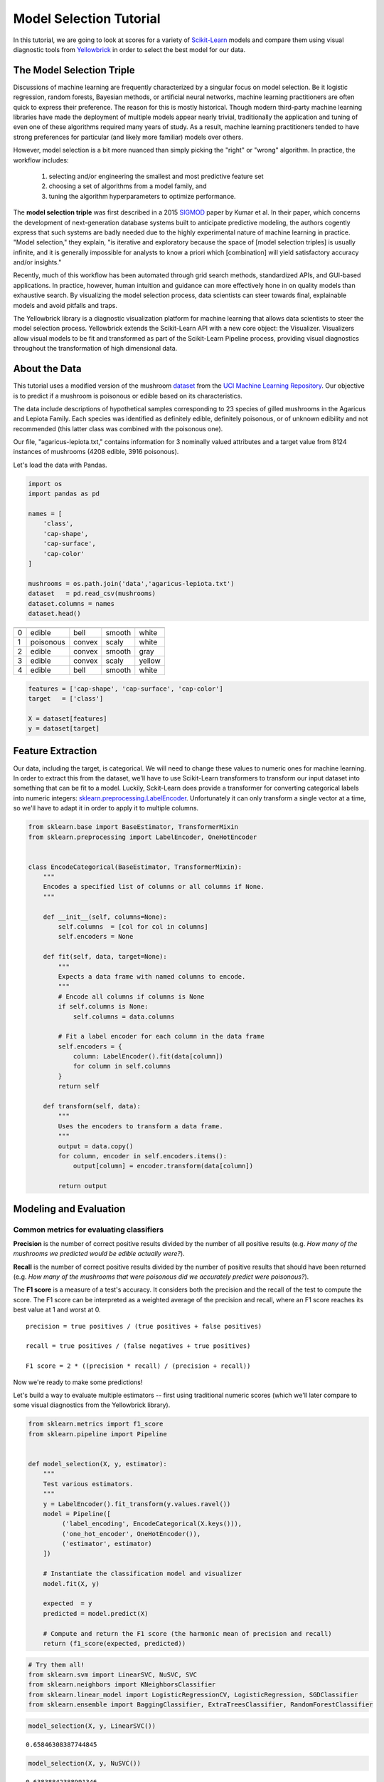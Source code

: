 .. -*- mode: rst -*-

Model Selection Tutorial
========================

In this tutorial, we are going to look at scores for a variety of
`Scikit-Learn <http://scikit-learn.org>`__ models and compare them using
visual diagnostic tools from `Yellowbrick <http://www.scikit-yb.org>`__
in order to select the best model for our data.

The Model Selection Triple
--------------------------
Discussions of machine learning are frequently characterized by a singular focus on model selection. Be it logistic regression, random forests, Bayesian methods, or artificial neural networks, machine learning practitioners are often quick to express their preference. The reason for this is mostly historical. Though modern third-party machine learning libraries have made the deployment of multiple models appear nearly trivial, traditionally the application and tuning of even one of these algorithms required many years of study. As a result, machine learning practitioners tended to have strong preferences for particular (and likely more familiar) models over others.

However, model selection is a bit more nuanced than simply picking the "right" or "wrong" algorithm. In practice, the workflow includes:

  1. selecting and/or engineering the smallest and most predictive feature set
  2. choosing a set of algorithms from a model family, and
  3. tuning the algorithm hyperparameters to optimize performance.

The **model selection triple** was first described in a 2015 SIGMOD_ paper by Kumar et al. In their paper, which concerns the development of next-generation database systems built to anticipate predictive modeling, the authors cogently express that such systems are badly needed due to the highly experimental nature of machine learning in practice. "Model selection," they explain, "is iterative and exploratory because the space of [model selection triples] is usually infinite, and it is generally impossible for analysts to know a priori which [combination] will yield satisfactory accuracy and/or insights."

Recently, much of this workflow has been automated through grid search methods, standardized APIs, and GUI-based applications. In practice, however, human intuition and guidance can more effectively hone in on quality models than exhaustive search. By visualizing the model selection process, data scientists can steer towards final, explainable models and avoid pitfalls and traps.

The Yellowbrick library is a diagnostic visualization platform for machine learning that allows data scientists to steer the model selection process. Yellowbrick extends the Scikit-Learn API with a new core object: the Visualizer. Visualizers allow visual models to be fit and transformed as part of the Scikit-Learn Pipeline process, providing visual diagnostics throughout the transformation of high dimensional data.

.. _SIGMOD: http://cseweb.ucsd.edu/~arunkk/vision/SIGMODRecord15.pdf

About the Data
--------------

This tutorial uses a modified version of the mushroom dataset_ from
the `UCI Machine Learning Repository <http://archive.ics.uci.edu/ml/>`__.
Our objective is to predict if a mushroom is poisonous or edible based on
its characteristics.

.. _dataset: https://github.com/rebeccabilbro/rebeccabilbro.github.io/blob/master/data/agaricus-lepiota.txt

The data include descriptions of hypothetical samples corresponding to
23 species of gilled mushrooms in the Agaricus and Lepiota Family. Each
species was identified as definitely edible, definitely poisonous, or of
unknown edibility and not recommended (this latter class was combined
with the poisonous one).

Our file, "agaricus-lepiota.txt," contains information for 3 nominally
valued attributes and a target value from 8124 instances of mushrooms
(4208 edible, 3916 poisonous).

Let's load the data with Pandas.

.. code:: python

    import os
    import pandas as pd

    names = [
        'class',
        'cap-shape',
        'cap-surface',
        'cap-color'
    ]

    mushrooms = os.path.join('data','agaricus-lepiota.txt')
    dataset   = pd.read_csv(mushrooms)
    dataset.columns = names
    dataset.head()

= =========  =========  ===========  =========
  class      cap-shape  cap-surface  cap-color
= =========  =========  ===========  =========
0 edible     bell       smooth       white
1 poisonous  convex     scaly        white
2 edible     convex     smooth       gray
3 edible     convex     scaly        yellow
4 edible     bell       smooth       white
= =========  =========  ===========  =========

.. code:: python

    features = ['cap-shape', 'cap-surface', 'cap-color']
    target   = ['class']

    X = dataset[features]
    y = dataset[target]

Feature Extraction
------------------

Our data, including the target, is categorical. We will need to change
these values to numeric ones for machine learning. In order to extract
this from the dataset, we'll have to use Scikit-Learn transformers to
transform our input dataset into something that can be fit to a model.
Luckily, Sckit-Learn does provide a transformer for converting
categorical labels into numeric integers:
`sklearn.preprocessing.LabelEncoder <http://scikit-learn.org/stable/modules/generated/sklearn.preprocessing.LabelEncoder.html>`__.
Unfortunately it can only transform a single vector at a time, so we'll
have to adapt it in order to apply it to multiple columns.

.. code:: python

    from sklearn.base import BaseEstimator, TransformerMixin
    from sklearn.preprocessing import LabelEncoder, OneHotEncoder


    class EncodeCategorical(BaseEstimator, TransformerMixin):
        """
        Encodes a specified list of columns or all columns if None.
        """

        def __init__(self, columns=None):
            self.columns  = [col for col in columns]
            self.encoders = None

        def fit(self, data, target=None):
            """
            Expects a data frame with named columns to encode.
            """
            # Encode all columns if columns is None
            if self.columns is None:
                self.columns = data.columns

            # Fit a label encoder for each column in the data frame
            self.encoders = {
                column: LabelEncoder().fit(data[column])
                for column in self.columns
            }
            return self

        def transform(self, data):
            """
            Uses the encoders to transform a data frame.
            """
            output = data.copy()
            for column, encoder in self.encoders.items():
                output[column] = encoder.transform(data[column])

            return output

Modeling and Evaluation
-----------------------

Common metrics for evaluating classifiers
~~~~~~~~~~~~~~~~~~~~~~~~~~~~~~~~~~~~~~~~~

**Precision** is the number of correct positive results divided by the
number of all positive results (e.g. *How many of the mushrooms we
predicted would be edible actually were?*).

**Recall** is the number of correct positive results divided by the
number of positive results that should have been returned (e.g. *How
many of the mushrooms that were poisonous did we accurately predict were
poisonous?*).

The **F1 score** is a measure of a test's accuracy. It considers both
the precision and the recall of the test to compute the score. The F1
score can be interpreted as a weighted average of the precision and
recall, where an F1 score reaches its best value at 1 and worst at 0.

::

    precision = true positives / (true positives + false positives)

    recall = true positives / (false negatives + true positives)

    F1 score = 2 * ((precision * recall) / (precision + recall))

Now we're ready to make some predictions!

Let's build a way to evaluate multiple estimators -- first using
traditional numeric scores (which we'll later compare to some visual
diagnostics from the Yellowbrick library).

.. code:: python

    from sklearn.metrics import f1_score
    from sklearn.pipeline import Pipeline


    def model_selection(X, y, estimator):
        """
        Test various estimators.
        """
        y = LabelEncoder().fit_transform(y.values.ravel())
        model = Pipeline([
             ('label_encoding', EncodeCategorical(X.keys())),
             ('one_hot_encoder', OneHotEncoder()),
             ('estimator', estimator)
        ])

        # Instantiate the classification model and visualizer
        model.fit(X, y)

        expected  = y
        predicted = model.predict(X)

        # Compute and return the F1 score (the harmonic mean of precision and recall)
        return (f1_score(expected, predicted))

.. code:: python

    # Try them all!
    from sklearn.svm import LinearSVC, NuSVC, SVC
    from sklearn.neighbors import KNeighborsClassifier
    from sklearn.linear_model import LogisticRegressionCV, LogisticRegression, SGDClassifier
    from sklearn.ensemble import BaggingClassifier, ExtraTreesClassifier, RandomForestClassifier

.. code:: python

    model_selection(X, y, LinearSVC())




.. parsed-literal::

    0.65846308387744845



.. code:: python

    model_selection(X, y, NuSVC())




.. parsed-literal::

    0.63838842388991346



.. code:: python

    model_selection(X, y, SVC())




.. parsed-literal::

    0.66251459711950167



.. code:: python

    model_selection(X, y, SGDClassifier())




.. parsed-literal::

    0.69944182052382997



.. code:: python

    model_selection(X, y, KNeighborsClassifier())




.. parsed-literal::

    0.65802139037433149



.. code:: python

    model_selection(X, y, LogisticRegressionCV())




.. parsed-literal::

    0.65846308387744845



.. code:: python

    model_selection(X, y, LogisticRegression())




.. parsed-literal::

    0.65812609897010799



.. code:: python

    model_selection(X, y, BaggingClassifier())




.. parsed-literal::

    0.687643484132343



.. code:: python

    model_selection(X, y, ExtraTreesClassifier())




.. parsed-literal::

    0.68713648045448383



.. code:: python

    model_selection(X, y, RandomForestClassifier())




.. parsed-literal::

    0.69317131158367451



Preliminary Model Evaluation
~~~~~~~~~~~~~~~~~~~~~~~~~~~~

Based on the results from the F1 scores above, which model is performing
the best?

Visual Model Evaluation
-----------------------

Now let's refactor our model evaluation function to use Yellowbrick's
``ClassificationReport`` class, a model visualizer that displays the
precision, recall, and F1 scores. This visual model analysis tool
integrates numerical scores as well as color-coded heatmaps in order to
support easy interpretation and detection, particularly the nuances of
Type I and Type II error, which are very relevant (lifesaving, even) to
our use case!

**Type I error** (or a **"false positive"**) is detecting an effect that
is not present (e.g. determining a mushroom is poisonous when it is in
fact edible).

**Type II error** (or a **"false negative"**) is failing to detect an
effect that is present (e.g. believing a mushroom is edible when it is
in fact poisonous).

.. note:: When running in a Jupyter Notebook, be sure to add the following line at the top of the notebook: ``%matplotlib notebook``. This will ensure the figures are rendered correctly. For those running this code with a Python script, the figure should appear in a secondary window.

.. code:: python

    import matplotlib.pyplot as plt

    from sklearn.pipeline import Pipeline
    from yellowbrick.classifier import ClassificationReport


    def visual_model_selection(X, y, estimator):
        """
        Test various estimators.
        """
        y = LabelEncoder().fit_transform(y.values.ravel())
        model = Pipeline([
             ('label_encoding', EncodeCategorical(X.keys())),
             ('one_hot_encoder', OneHotEncoder()),
             ('estimator', estimator)
        ])

        # Create a new figure to draw the classification report on
        _, ax = plt.subplots()

        # Instantiate the classification model and visualizer
        visualizer = ClassificationReport(
            model, ax=ax, classes=['edible', 'poisonous']
        )
        visualizer.fit(X, y)
        visualizer.score(X, y)

        # Note that to save the figure to disk, you can specify an outpath
        # argument to the poof method!
        visualizer.poof()


.. code:: python

    visual_model_selection(X, y, LinearSVC())



.. image:: images/tutorial/modelselect_linear_svc.png


.. code:: python

    visual_model_selection(X, y, NuSVC())



.. image:: images/tutorial/modelselect_nu_svc.png


.. code:: python

    visual_model_selection(X, y, SVC())



.. image:: images/tutorial/modelselect_svc.png


.. code:: python

    visual_model_selection(X, y, SGDClassifier())



.. image:: images/tutorial/modelselect_sgd_classifier.png


.. code:: python

    visual_model_selection(X, y, KNeighborsClassifier())



.. image:: images/tutorial/modelselect_kneighbors_classifier.png


.. code:: python

    visual_model_selection(X, y, LogisticRegressionCV())



.. image:: images/tutorial/modelselect_logistic_regression_cv.png


.. code:: python

    visual_model_selection(X, y, LogisticRegression())



.. image:: images/tutorial/modelselect_logistic_regression.png


.. code:: python

    visual_model_selection(X, y, BaggingClassifier())



.. image:: images/tutorial/modelselect_bagging_classifier.png


.. code:: python

    visual_model_selection(X, y, ExtraTreesClassifier())



.. image:: images/tutorial/modelselect_extra_trees_classifier.png


.. code:: python

    visual_model_selection(X, y, RandomForestClassifier())



.. image:: images/tutorial/modelselect_random_forest_classifier.png


Reflection
----------

1. Which model seems best now? Why?
2. Which is most likely to save your life?
3. How is the visual model evaluation experience different from numeric
   model evaluation?
